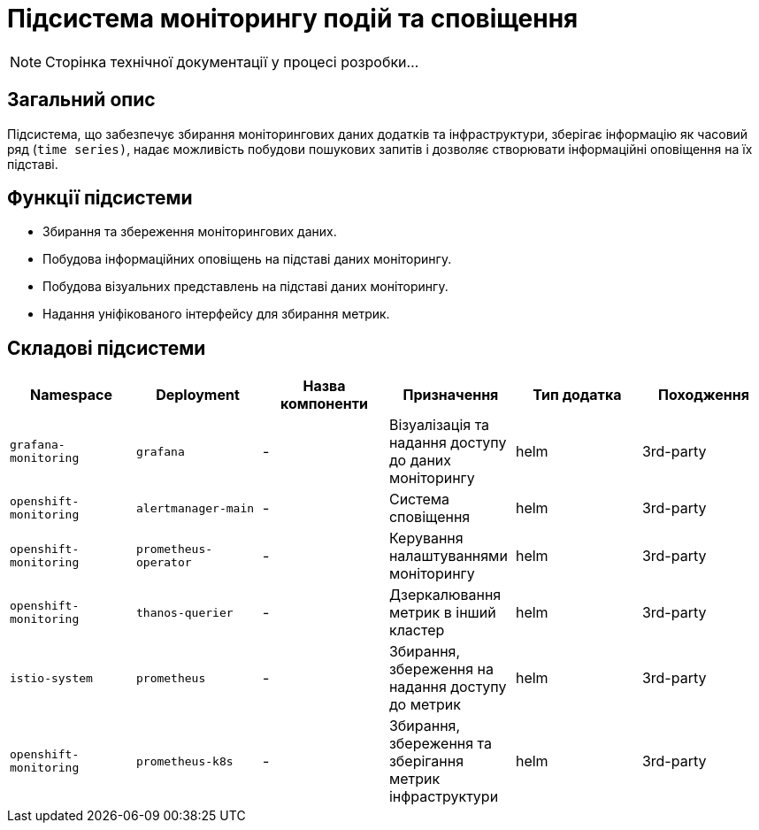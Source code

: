 = Підсистема моніторингу подій та сповіщення

[NOTE]
--
Сторінка технічної документації у процесі розробки...
--

== Загальний опис

Підсистема, що забезпечує збирання моніторингових даних додатків та інфраструктури, зберігає інформацію як часовий ряд (`time series)`, надає можливість побудови пошукових запитів і дозволяє створювати інформаційні оповіщення на їх підставі.

== Функції підсистеми

* Збирання та збереження моніторингових даних.
* Побудова інформаційних оповіщень на підставі даних моніторингу.
* Побудова візуальних представлень на підставі даних моніторингу.
* Надання уніфікованого інтерфейсу для збирання метрик.

== Складові підсистеми

|===
|Namespace|Deployment|Назва компоненти|Призначення|Тип додатка|Походження

|`grafana-monitoring`
|`grafana`
|-
|Візуалізація та надання доступу до даних моніторингу
|helm
|3rd-party

|`openshift-monitoring`
|`alertmanager-main`
|-
|Система сповіщення
|helm
|3rd-party

|`openshift-monitoring`
|`prometheus-operator`
|-
|Керування налаштуваннями моніторингу
|helm
|3rd-party

|`openshift-monitoring`
|`thanos-querier`
|-
|Дзеркалювання метрик в інший кластер
|helm
|3rd-party

|`istio-system`
|`prometheus`
|-
|Збирання, збереження на надання доступу до метрик
|helm
|3rd-party

|`openshift-monitoring`
|`prometheus-k8s`
|-
|Збирання, збереження та зберігання метрик інфраструктури
|helm
|3rd-party
|===